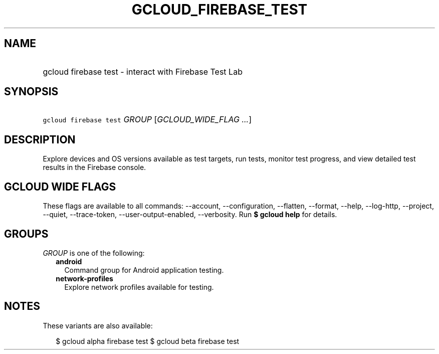 
.TH "GCLOUD_FIREBASE_TEST" 1



.SH "NAME"
.HP
gcloud firebase test \- interact with Firebase Test Lab



.SH "SYNOPSIS"
.HP
\f5gcloud firebase test\fR \fIGROUP\fR [\fIGCLOUD_WIDE_FLAG\ ...\fR]



.SH "DESCRIPTION"

Explore devices and OS versions available as test targets, run tests, monitor
test progress, and view detailed test results in the Firebase console.



.SH "GCLOUD WIDE FLAGS"

These flags are available to all commands: \-\-account, \-\-configuration,
\-\-flatten, \-\-format, \-\-help, \-\-log\-http, \-\-project, \-\-quiet,
\-\-trace\-token, \-\-user\-output\-enabled, \-\-verbosity. Run \fB$ gcloud
help\fR for details.



.SH "GROUPS"

\f5\fIGROUP\fR\fR is one of the following:

.RS 2m
.TP 2m
\fBandroid\fR
Command group for Android application testing.

.TP 2m
\fBnetwork\-profiles\fR
Explore network profiles available for testing.


.RE
.sp

.SH "NOTES"

These variants are also available:

.RS 2m
$ gcloud alpha firebase test
$ gcloud beta firebase test
.RE

